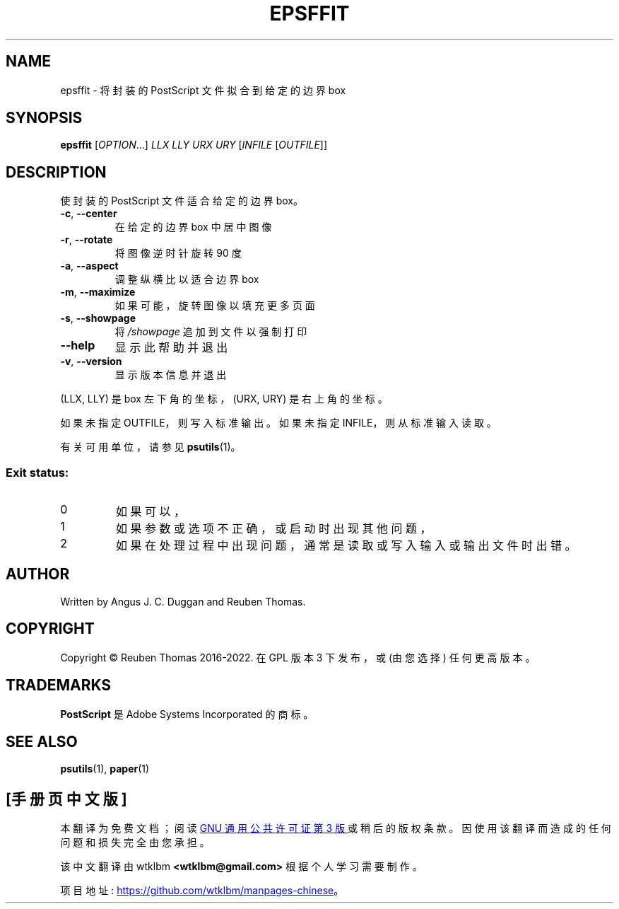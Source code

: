 .\" -*- coding: UTF-8 -*-
.\" DO NOT MODIFY THIS FILE!  It was generated by help2man 1.47.13.
.\"*******************************************************************
.\"
.\" This file was generated with po4a. Translate the source file.
.\"
.\"*******************************************************************
.TH EPSFFIT 1 "May 2022" "epsffit 2.09" "User Commands"
.SH NAME
epsffit \- 将封装的 PostScript 文件拟合到给定的边界 box
.SH SYNOPSIS
\fBepsffit\fP [\fI\,OPTION\/\fP...] \fI\,LLX LLY URX URY \/\fP[\fI\,INFILE \/\fP[\fI\,OUTFILE\/\fP]]
.SH DESCRIPTION
使封装的 PostScript 文件适合给定的边界 box。
.TP 
\fB\-c\fP, \fB\-\-center\fP
在给定的边界 box 中居中图像
.TP 
\fB\-r\fP, \fB\-\-rotate\fP
将图像逆时针旋转 90 度
.TP 
\fB\-a\fP, \fB\-\-aspect\fP
调整纵横比以适合边界 box
.TP 
\fB\-m\fP, \fB\-\-maximize\fP
如果可能，旋转图像以填充更多页面
.TP 
\fB\-s\fP, \fB\-\-showpage\fP
将 \fI\,/showpage\/\fP 追加到文件以强制打印
.TP 
\fB\-\-help\fP
显示此帮助并退出
.TP 
\fB\-v\fP, \fB\-\-version\fP
显示版本信息并退出
.PP
(LLX, LLY) 是 box 左下角的坐标，(URX, URY) 是右上角的坐标。
.PP
如果未指定 OUTFILE，则写入标准输出。 如果未指定 INFILE，则从标准输入读取。
.PP
有关可用单位，请参见 \fBpsutils\fP(1)。
.SS "Exit status:"
.TP 
0
如果可以，
.TP 
1
如果参数或选项不正确，或启动时出现其他问题，
.TP 
2
如果在处理过程中出现问题，通常是读取或写入输入或输出文件时出错。
.SH AUTHOR
Written by Angus J.  C. Duggan and Reuben Thomas.
.SH COPYRIGHT
Copyright \(co Reuben Thomas 2016\-2022.   在 GPL 版本 3 下发布，或 (由您选择) 任何更高版本。
.SH TRADEMARKS
\fBPostScript\fP 是 Adobe Systems Incorporated 的商标。
.SH "SEE ALSO"
\fBpsutils\fP(1), \fBpaper\fP(1)
.PP
.SH [手册页中文版]
.PP
本翻译为免费文档；阅读
.UR https://www.gnu.org/licenses/gpl-3.0.html
GNU 通用公共许可证第 3 版
.UE
或稍后的版权条款。因使用该翻译而造成的任何问题和损失完全由您承担。
.PP
该中文翻译由 wtklbm
.B <wtklbm@gmail.com>
根据个人学习需要制作。
.PP
项目地址:
.UR \fBhttps://github.com/wtklbm/manpages-chinese\fR
.ME 。
